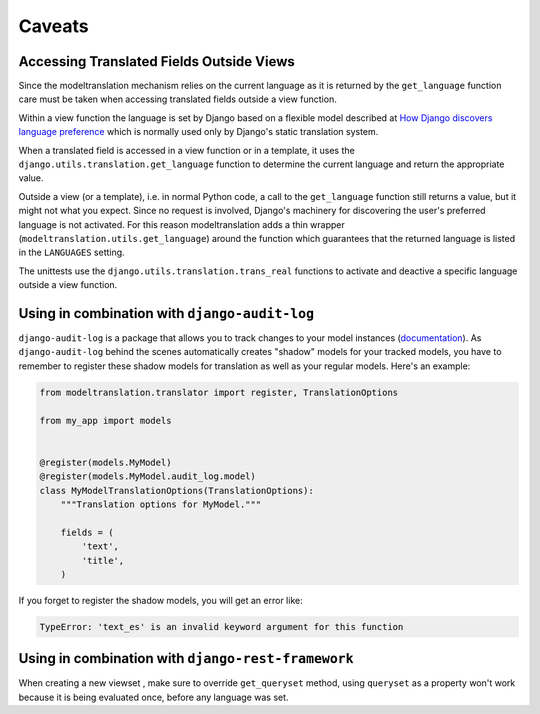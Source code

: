 .. _caveats:

Caveats
=======

Accessing Translated Fields Outside Views
-----------------------------------------

Since the modeltranslation mechanism relies on the current language as it
is returned by the ``get_language`` function care must be taken when accessing
translated fields outside a view function.

Within a view function the language is set by Django based on a flexible model
described at `How Django discovers language preference`_ which is normally used
only by Django's static translation system.

.. _How Django discovers language preference: https://docs.djangoproject.com/en/dev/topics/i18n/translation/#how-django-discovers-language-preference

When a translated field is accessed in a view function or in a template, it
uses the ``django.utils.translation.get_language`` function to determine the
current language and return the appropriate value.

Outside a view (or a template), i.e. in normal Python code, a call to the
``get_language`` function still returns a value, but it might not what you
expect. Since no request is involved, Django's machinery for discovering the
user's preferred language is not activated. For this reason modeltranslation
adds a thin wrapper (``modeltranslation.utils.get_language``) around the function
which guarantees that the returned language is listed in the ``LANGUAGES`` setting.

The unittests use the ``django.utils.translation.trans_real`` functions to
activate and deactive a specific language outside a view function.

Using in combination with ``django-audit-log``
----------------------------------------------

``django-audit-log`` is a package that allows you to track changes to your
model instances (`documentation`_). As ``django-audit-log`` behind the scenes
automatically creates "shadow" models for your tracked models, you have to
remember to register these shadow models for translation as well as your
regular models. Here's an example:

.. code:: python

    from modeltranslation.translator import register, TranslationOptions

    from my_app import models


    @register(models.MyModel)
    @register(models.MyModel.audit_log.model)
    class MyModelTranslationOptions(TranslationOptions):
        """Translation options for MyModel."""

        fields = (
            'text',
            'title',
        )

If you forget to register the shadow models, you will get an error like:

.. code::

    TypeError: 'text_es' is an invalid keyword argument for this function
    
Using in combination with ``django-rest-framework``
-------------------------------------------------
When creating a new viewset , make sure to override ``get_queryset`` method, using ``queryset`` as a property won't work because it is being evaluated once, before any language was set.

.. _documentation: https://django-audit-log.readthedocs.io/
